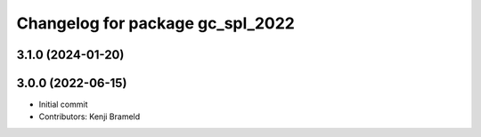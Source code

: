 ^^^^^^^^^^^^^^^^^^^^^^^^^^^^^^^^^
Changelog for package gc_spl_2022
^^^^^^^^^^^^^^^^^^^^^^^^^^^^^^^^^

3.1.0 (2024-01-20)
------------------

3.0.0 (2022-06-15)
------------------
* Initial commit
* Contributors: Kenji Brameld

